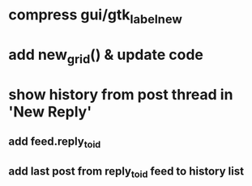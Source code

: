 * compress gui/gtk_label_new
* add new_grid() & update code
* show history from post thread in 'New Reply'
** add feed.reply_to_id
** add last post from reply_to_id feed to history list

